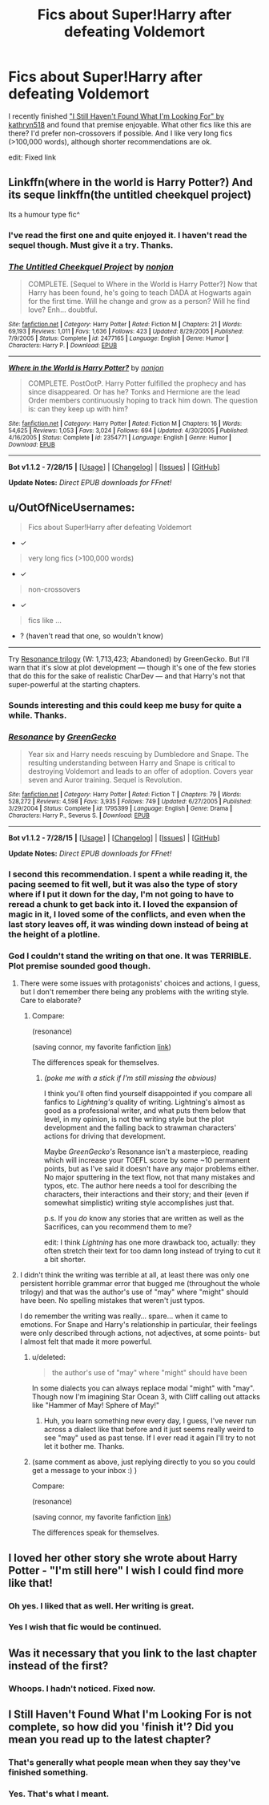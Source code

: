 #+TITLE: Fics about Super!Harry after defeating Voldemort

* Fics about Super!Harry after defeating Voldemort
:PROPERTIES:
:Author: ihowlatthemoon
:Score: 5
:DateUnix: 1438540223.0
:DateShort: 2015-Aug-02
:FlairText: Request
:END:
I recently finished [[https://www.fanfiction.net/s/11157943/1/I-Still-Haven-t-Found-What-I-m-Looking-For]["I Still Haven't Found What I'm Looking For" by kathryn518]] and found that premise enjoyable. What other fics like this are there? I'd prefer non-crossovers if possible. And I like very long fics (>100,000 words), although shorter recommendations are ok.

edit: Fixed link


** Linkffn(where in the world is Harry Potter?) And its seque linkffn(the untitled cheekquel project)

Its a humour type fic^
:PROPERTIES:
:Author: WizardBrownbeard
:Score: 3
:DateUnix: 1438540863.0
:DateShort: 2015-Aug-02
:END:

*** I've read the first one and quite enjoyed it. I haven't read the sequel though. Must give it a try. Thanks.
:PROPERTIES:
:Author: ihowlatthemoon
:Score: 2
:DateUnix: 1438583963.0
:DateShort: 2015-Aug-03
:END:


*** [[http://www.fanfiction.net/s/2477165/1/][*/The Untitled Cheekquel Project/*]] by [[https://www.fanfiction.net/u/649528/nonjon][/nonjon/]]

#+begin_quote
  COMPLETE. [Sequel to Where in the World is Harry Potter?] Now that Harry has been found, he's going to teach DADA at Hogwarts again for the first time. Will he change and grow as a person? Will he find love? Enh... doubtful.
#+end_quote

^{/Site/: [[http://www.fanfiction.net/][fanfiction.net]] *|* /Category/: Harry Potter *|* /Rated/: Fiction M *|* /Chapters/: 21 *|* /Words/: 69,193 *|* /Reviews/: 1,011 *|* /Favs/: 1,636 *|* /Follows/: 423 *|* /Updated/: 8/29/2005 *|* /Published/: 7/9/2005 *|* /Status/: Complete *|* /id/: 2477165 *|* /Language/: English *|* /Genre/: Humor *|* /Characters/: Harry P. *|* /Download/: [[http://www.p0ody-files.com/ff_to_ebook/mobile/makeEpub.php?id=2477165][EPUB]]}

--------------

[[http://www.fanfiction.net/s/2354771/1/][*/Where in the World is Harry Potter?/*]] by [[https://www.fanfiction.net/u/649528/nonjon][/nonjon/]]

#+begin_quote
  COMPLETE. PostOotP. Harry Potter fulfilled the prophecy and has since disappeared. Or has he? Tonks and Hermione are the lead Order members continuously hoping to track him down. The question is: can they keep up with him?
#+end_quote

^{/Site/: [[http://www.fanfiction.net/][fanfiction.net]] *|* /Category/: Harry Potter *|* /Rated/: Fiction M *|* /Chapters/: 16 *|* /Words/: 54,625 *|* /Reviews/: 1,053 *|* /Favs/: 3,024 *|* /Follows/: 694 *|* /Updated/: 4/30/2005 *|* /Published/: 4/16/2005 *|* /Status/: Complete *|* /id/: 2354771 *|* /Language/: English *|* /Genre/: Humor *|* /Download/: [[http://www.p0ody-files.com/ff_to_ebook/mobile/makeEpub.php?id=2354771][EPUB]]}

--------------

*Bot v1.1.2 - 7/28/15* *|* [[[https://github.com/tusing/reddit-ffn-bot/wiki/Usage][Usage]]] | [[[https://github.com/tusing/reddit-ffn-bot/wiki/Changelog][Changelog]]] | [[[https://github.com/tusing/reddit-ffn-bot/issues/][Issues]]] | [[[https://github.com/tusing/reddit-ffn-bot/][GitHub]]]

*Update Notes:* /Direct EPUB downloads for FFnet!/
:PROPERTIES:
:Author: FanfictionBot
:Score: 1
:DateUnix: 1438540932.0
:DateShort: 2015-Aug-02
:END:


** u/OutOfNiceUsernames:
#+begin_quote
  Fics about Super!Harry after defeating Voldemort
#+end_quote

- ✓

#+begin_quote
  very long fics (>100,000 words)
#+end_quote

- ✓

#+begin_quote
  non-crossovers
#+end_quote

- ✓

#+begin_quote
  fics like ...
#+end_quote

- ? (haven't read that one, so wouldn't know)

--------------

Try [[https://www.fanfiction.net/s/1795399/1/Resonance][Resonance trilogy]] (W: 1,713,423; Abandoned) by GreenGecko. But I'll warn that it's slow at plot development --- though it's one of the few stories that do this for the sake of realistic CharDev --- and that Harry's not that super-powerful at the starting chapters.
:PROPERTIES:
:Author: OutOfNiceUsernames
:Score: 3
:DateUnix: 1438543636.0
:DateShort: 2015-Aug-02
:END:

*** Sounds interesting and this could keep me busy for quite a while. Thanks.
:PROPERTIES:
:Author: ihowlatthemoon
:Score: 3
:DateUnix: 1438583786.0
:DateShort: 2015-Aug-03
:END:


*** [[http://www.fanfiction.net/s/1795399/1/][*/Resonance/*]] by [[https://www.fanfiction.net/u/562135/GreenGecko][/GreenGecko/]]

#+begin_quote
  Year six and Harry needs rescuing by Dumbledore and Snape. The resulting understanding between Harry and Snape is critical to destroying Voldemort and leads to an offer of adoption. Covers year seven and Auror training. Sequel is Revolution.
#+end_quote

^{/Site/: [[http://www.fanfiction.net/][fanfiction.net]] *|* /Category/: Harry Potter *|* /Rated/: Fiction T *|* /Chapters/: 79 *|* /Words/: 528,272 *|* /Reviews/: 4,598 *|* /Favs/: 3,935 *|* /Follows/: 749 *|* /Updated/: 6/27/2005 *|* /Published/: 3/29/2004 *|* /Status/: Complete *|* /id/: 1795399 *|* /Language/: English *|* /Genre/: Drama *|* /Characters/: Harry P., Severus S. *|* /Download/: [[http://www.p0ody-files.com/ff_to_ebook/mobile/makeEpub.php?id=1795399][EPUB]]}

--------------

*Bot v1.1.2 - 7/28/15* *|* [[[https://github.com/tusing/reddit-ffn-bot/wiki/Usage][Usage]]] | [[[https://github.com/tusing/reddit-ffn-bot/wiki/Changelog][Changelog]]] | [[[https://github.com/tusing/reddit-ffn-bot/issues/][Issues]]] | [[[https://github.com/tusing/reddit-ffn-bot/][GitHub]]]

*Update Notes:* /Direct EPUB downloads for FFnet!/
:PROPERTIES:
:Author: FanfictionBot
:Score: 2
:DateUnix: 1438543660.0
:DateShort: 2015-Aug-02
:END:


*** I second this recommendation. I spent a while reading it, the pacing seemed to fit well, but it was also the type of story where if I put it down for the day, I'm not going to have to reread a chunk to get back into it. I loved the expansion of magic in it, I loved some of the conflicts, and even when the last story leaves off, it was winding down instead of being at the height of a plotline.
:PROPERTIES:
:Author: girlikecupcake
:Score: 2
:DateUnix: 1438568496.0
:DateShort: 2015-Aug-03
:END:


*** God I couldn't stand the writing on that one. It was TERRIBLE. Plot premise sounded good though.
:PROPERTIES:
:Author: jSubbz
:Score: -3
:DateUnix: 1438549963.0
:DateShort: 2015-Aug-03
:END:

**** There were some issues with protagonists' choices and actions, I guess, but I don't remember there being any problems with the writing style. Care to elaborate?
:PROPERTIES:
:Author: OutOfNiceUsernames
:Score: 2
:DateUnix: 1438550326.0
:DateShort: 2015-Aug-03
:END:

***** Compare:

[[http://i.imgur.com/9fyRSmy.png]] (resonance)

[[http://i.imgur.com/LmPM0ZR.png]] (saving connor, my favorite fanfiction [[https://www.fanfiction.net/s/2580283/1/Saving-Connor][link]])

The differences speak for themselves.
:PROPERTIES:
:Author: jSubbz
:Score: -1
:DateUnix: 1438643704.0
:DateShort: 2015-Aug-04
:END:

****** /(poke me with a stick if I'm still missing the obvious)/

I think you'll often find yourself disappointed if you compare all fanfics to /Lightning's/ quality of writing. Lightning's almost as good as a professional writer, and what puts them below that level, in my opinion, is not the writing style but the plot development and the falling back to strawman characters' actions for driving that development.

Maybe /GreenGecko's/ Resonance isn't a masterpiece, reading which will increase your TOEFL score by some ~10 permanent points, but as I've said it doesn't have any major problems either. No major sputtering in the text flow, not that many mistakes and typos, etc. The author here needs a tool for describing the characters, their interactions and their story; and their (even if somewhat simplistic) writing style accomplishes just that.

p.s. If you /do/ know any stories that are written as well as the Sacrifices, can you recommend them to me?

edit: I think /Lightning/ has one more drawback too, actually: they often stretch their text for too damn long instead of trying to cut it a bit shorter.
:PROPERTIES:
:Author: OutOfNiceUsernames
:Score: 3
:DateUnix: 1438645335.0
:DateShort: 2015-Aug-04
:END:


**** I didn't think the writing was terrible at all, at least there was only one persistent horrible grammar error that bugged me (throughout the whole trilogy) and that was the author's use of "may" where "might" should have been. No spelling mistakes that weren't just typos.

I do remember the writing was really... spare... when it came to emotions. For Snape and Harry's relationship in particular, their feelings were only described through actions, not adjectives, at some points- but I almost felt that made it more powerful.
:PROPERTIES:
:Author: cavelioness
:Score: 2
:DateUnix: 1438559758.0
:DateShort: 2015-Aug-03
:END:

***** u/deleted:
#+begin_quote
  the author's use of "may" where "might" should have been
#+end_quote

In some dialects you can always replace modal "might" with "may". Though now I'm imagining Star Ocean 3, with Cliff calling out attacks like "Hammer of May! Sphere of May!"
:PROPERTIES:
:Score: 2
:DateUnix: 1438563938.0
:DateShort: 2015-Aug-03
:END:

****** Huh, you learn something new every day, I guess, I've never run across a dialect like that before and it just seems really weird to see "may" used as past tense. If I ever read it again I'll try to not let it bother me. Thanks.
:PROPERTIES:
:Author: cavelioness
:Score: 1
:DateUnix: 1438593532.0
:DateShort: 2015-Aug-03
:END:


***** (same comment as above, just replying directly to you so you could get a message to your inbox :) )

Compare:

[[http://i.imgur.com/9fyRSmy.png]] (resonance)

[[http://i.imgur.com/LmPM0ZR.png]] (saving connor, my favorite fanfiction [[https://www.fanfiction.net/s/2580283/1/Saving-Connor][link]])

The differences speak for themselves.
:PROPERTIES:
:Author: jSubbz
:Score: 0
:DateUnix: 1438643778.0
:DateShort: 2015-Aug-04
:END:


** I loved her other story she wrote about Harry Potter - "I'm still here" I wish I could find more like that!
:PROPERTIES:
:Author: jSubbz
:Score: 5
:DateUnix: 1438549925.0
:DateShort: 2015-Aug-03
:END:

*** Oh yes. I liked that as well. Her writing is great.
:PROPERTIES:
:Author: ihowlatthemoon
:Score: 1
:DateUnix: 1438583885.0
:DateShort: 2015-Aug-03
:END:


*** Yes I wish that fic would be continued.
:PROPERTIES:
:Author: howtopleaseme
:Score: 1
:DateUnix: 1438610001.0
:DateShort: 2015-Aug-03
:END:


** Was it necessary that you link to the last chapter instead of the first?
:PROPERTIES:
:Author: onlytoask
:Score: 0
:DateUnix: 1438614758.0
:DateShort: 2015-Aug-03
:END:

*** Whoops. I hadn't noticed. Fixed now.
:PROPERTIES:
:Author: ihowlatthemoon
:Score: 1
:DateUnix: 1438622977.0
:DateShort: 2015-Aug-03
:END:


** I Still Haven't Found What I'm Looking For is not complete, so how did you 'finish it'? Did you mean you read up to the latest chapter?
:PROPERTIES:
:Author: -Oc-
:Score: -2
:DateUnix: 1438574558.0
:DateShort: 2015-Aug-03
:END:

*** That's generally what people mean when they say they've finished something.
:PROPERTIES:
:Author: onlytoask
:Score: 2
:DateUnix: 1438614227.0
:DateShort: 2015-Aug-03
:END:


*** Yes. That's what I meant.
:PROPERTIES:
:Author: ihowlatthemoon
:Score: 1
:DateUnix: 1438583921.0
:DateShort: 2015-Aug-03
:END:

